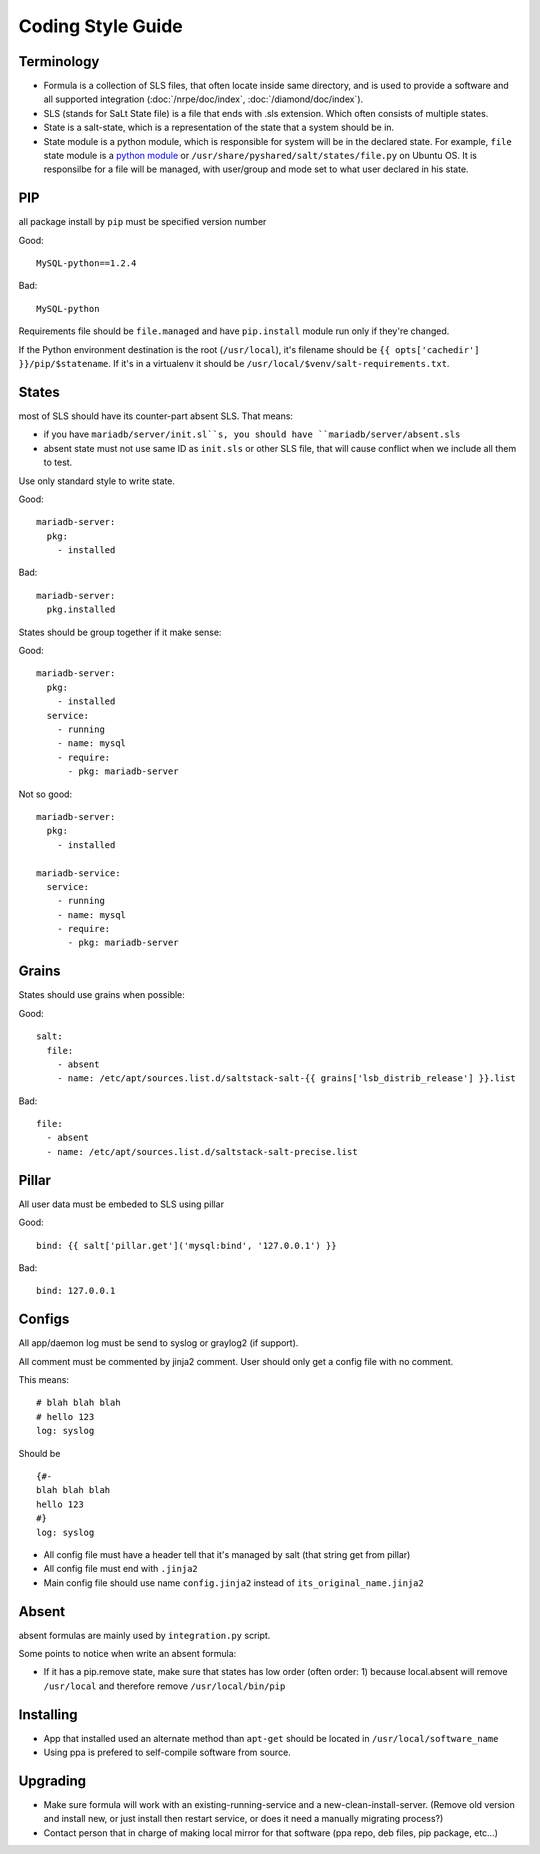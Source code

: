 .. Copyright (c) 2013, Bruno Clermont
.. All rights reserved.
..
.. Redistribution and use in source and binary forms, with or without
.. modification, are permitted provided that the following conditions are met:
..
..     1. Redistributions of source code must retain the above copyright notice,
..        this list of conditions and the following disclaimer.
..     2. Redistributions in binary form must reproduce the above copyright
..        notice, this list of conditions and the following disclaimer in the
..        documentation and/or other materials provided with the distribution.
..
.. Neither the name of Bruno Clermont nor the names of its contributors may be used
.. to endorse or promote products derived from this software without specific
.. prior written permission.
..
.. THIS SOFTWARE IS PROVIDED BY THE COPYRIGHT HOLDERS AND CONTRIBUTORS "AS IS"
.. AND ANY EXPRESS OR IMPLIED WARRANTIES, INCLUDING, BUT NOT LIMITED TO,
.. THE IMPLIED WARRANTIES OF MERCHANTABILITY AND FITNESS FOR A PARTICULAR
.. PURPOSE ARE DISCLAIMED. IN NO EVENT SHALL THE COPYRIGHT OWNER OR CONTRIBUTORS
.. BE LIABLE FOR ANY DIRECT, INDIRECT, INCIDENTAL, SPECIAL, EXEMPLARY, OR
.. CONSEQUENTIAL DAMAGES (INCLUDING, BUT NOT LIMITED TO, PROCUREMENT OF
.. SUBSTITUTE GOODS OR SERVICES; LOSS OF USE, DATA, OR PROFITS; OR BUSINESS
.. INTERRUPTION) HOWEVER CAUSED AND ON ANY THEORY OF LIABILITY, WHETHER IN
.. CONTRACT, STRICT LIABILITY, OR TORT (INCLUDING NEGLIGENCE OR OTHERWISE)
.. ARISING IN ANY WAY OUT OF THE USE OF THIS SOFTWARE, EVEN IF ADVISED OF THE
.. POSSIBILITY OF SUCH DAMAGE.

Coding Style Guide
==================

Terminology
-----------

- Formula is a collection of SLS files, that often locate inside same
  directory, and is used to provide a software and all supported integration
  (:doc:`/nrpe/doc/index`, :doc:`/diamond/doc/index`).
- SLS (stands for SaLt State file) is a file that ends with .sls extension.
  Which often consists of multiple states.
- State is a salt-state, which is a representation of the state that a system
  should be in.
- State module is a python module, which is responsible for system will be
  in the declared state. For example, ``file`` state module is a
  `python module <https://github.com/saltstack/salt/blob/develop/salt/states/file.py>`__
  or ``/usr/share/pyshared/salt/states/file.py`` on Ubuntu OS. It is responsilbe
  for a file will be managed, with user/group and mode set to what user
  declared in his state.

PIP
---

all package install by ``pip`` must be specified version number

Good::

  MySQL-python==1.2.4

Bad::

  MySQL-python

Requirements file should be ``file.managed`` and have ``pip.install`` module run
only if they're changed.

If the Python environment destination is the root (``/usr/local``), it's
filename should be ``{{ opts['cachedir'] }}/pip/$statename``.
If it's in a virtualenv it should be ``/usr/local/$venv/salt-requirements.txt``.

States
------

most of SLS should have its counter-part absent SLS. That means:

* if you have ``mariadb/server/init.sl``s, you should have
  ``mariadb/server/absent.sls``
* absent state must not use same ID as ``init.sls`` or other SLS file, that will
  cause conflict when we include all them to test.

Use only standard style to write state.

Good::

  mariadb-server:
    pkg:
      - installed

Bad::

  mariadb-server:
    pkg.installed

States should be group together if it make sense:

Good::

  mariadb-server:
    pkg:
      - installed
    service:
      - running
      - name: mysql
      - require:
        - pkg: mariadb-server

Not so good::

  mariadb-server:
    pkg:
      - installed

  mariadb-service:
    service:
      - running
      - name: mysql
      - require:
        - pkg: mariadb-server


Grains
------

States should use grains when possible:


Good::

    salt:
      file:
        - absent
        - name: /etc/apt/sources.list.d/saltstack-salt-{{ grains['lsb_distrib_release'] }}.list

Bad::

  file:
    - absent
    - name: /etc/apt/sources.list.d/saltstack-salt-precise.list


Pillar
------

All user data must be embeded to SLS using pillar

Good::

   bind: {{ salt['pillar.get']('mysql:bind', '127.0.0.1') }}

Bad::

   bind: 127.0.0.1

Configs
-------

All app/daemon log must be send to syslog or graylog2 (if support).

All comment must be commented by jinja2 comment. User should only get a config
file with no comment.


This means::

    # blah blah blah
    # hello 123
    log: syslog

Should be ::

    {#-
    blah blah blah
    hello 123
    #}
    log: syslog

* All config file must have a header tell that it's managed by salt (that string
  get from pillar)
* All config file must end with ``.jinja2``
* Main config file should use name ``config.jinja2`` instead of
  ``its_original_name.jinja2``

Absent
------

absent formulas are mainly used by ``integration.py`` script.

Some points to notice when write an absent formula:

* If it has a pip.remove state, make sure that states has low order
  (often order: 1) because local.absent will remove ``/usr/local`` and therefore
  remove ``/usr/local/bin/pip``

Installing
----------

* App that installed used an alternate method than ``apt-get`` should be located
  in ``/usr/local/software_name``
* Using ppa is prefered to self-compile software from source.

Upgrading
---------

* Make sure formula will work with an existing-running-service and a
  new-clean-install-server. (Remove old version and install new, or just
  install then restart service, or does it need a manually migrating process?)

* Contact person that in charge of making local mirror for that software
  (ppa repo, deb files, pip package, etc...)
